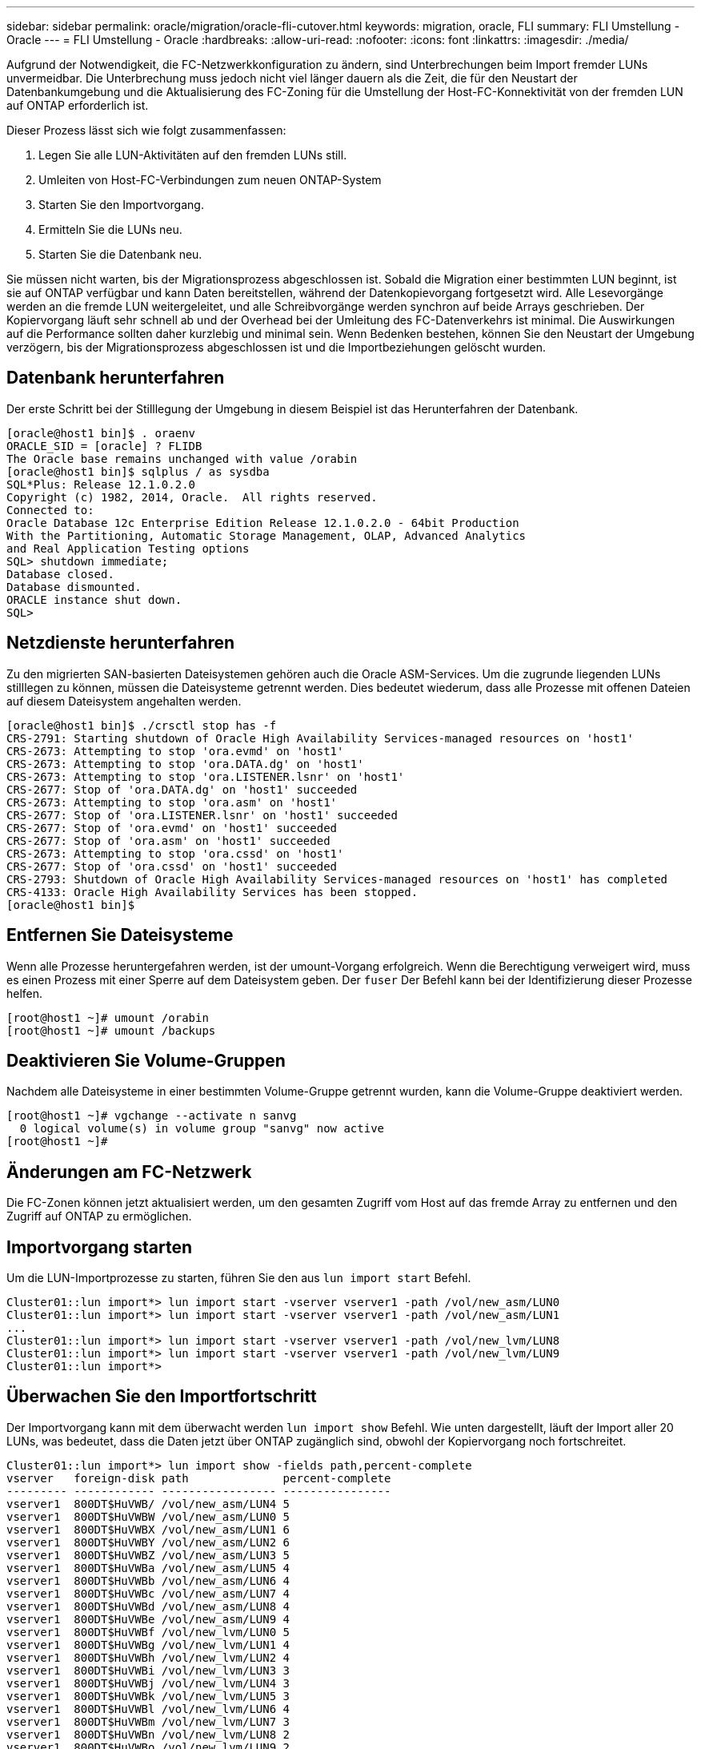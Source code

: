 ---
sidebar: sidebar 
permalink: oracle/migration/oracle-fli-cutover.html 
keywords: migration, oracle, FLI 
summary: FLI Umstellung - Oracle 
---
= FLI Umstellung - Oracle
:hardbreaks:
:allow-uri-read: 
:nofooter: 
:icons: font
:linkattrs: 
:imagesdir: ./media/


[role="lead"]
Aufgrund der Notwendigkeit, die FC-Netzwerkkonfiguration zu ändern, sind Unterbrechungen beim Import fremder LUNs unvermeidbar. Die Unterbrechung muss jedoch nicht viel länger dauern als die Zeit, die für den Neustart der Datenbankumgebung und die Aktualisierung des FC-Zoning für die Umstellung der Host-FC-Konnektivität von der fremden LUN auf ONTAP erforderlich ist.

Dieser Prozess lässt sich wie folgt zusammenfassen:

. Legen Sie alle LUN-Aktivitäten auf den fremden LUNs still.
. Umleiten von Host-FC-Verbindungen zum neuen ONTAP-System
. Starten Sie den Importvorgang.
. Ermitteln Sie die LUNs neu.
. Starten Sie die Datenbank neu.


Sie müssen nicht warten, bis der Migrationsprozess abgeschlossen ist. Sobald die Migration einer bestimmten LUN beginnt, ist sie auf ONTAP verfügbar und kann Daten bereitstellen, während der Datenkopievorgang fortgesetzt wird. Alle Lesevorgänge werden an die fremde LUN weitergeleitet, und alle Schreibvorgänge werden synchron auf beide Arrays geschrieben. Der Kopiervorgang läuft sehr schnell ab und der Overhead bei der Umleitung des FC-Datenverkehrs ist minimal. Die Auswirkungen auf die Performance sollten daher kurzlebig und minimal sein. Wenn Bedenken bestehen, können Sie den Neustart der Umgebung verzögern, bis der Migrationsprozess abgeschlossen ist und die Importbeziehungen gelöscht wurden.



== Datenbank herunterfahren

Der erste Schritt bei der Stilllegung der Umgebung in diesem Beispiel ist das Herunterfahren der Datenbank.

....
[oracle@host1 bin]$ . oraenv
ORACLE_SID = [oracle] ? FLIDB
The Oracle base remains unchanged with value /orabin
[oracle@host1 bin]$ sqlplus / as sysdba
SQL*Plus: Release 12.1.0.2.0
Copyright (c) 1982, 2014, Oracle.  All rights reserved.
Connected to:
Oracle Database 12c Enterprise Edition Release 12.1.0.2.0 - 64bit Production
With the Partitioning, Automatic Storage Management, OLAP, Advanced Analytics
and Real Application Testing options
SQL> shutdown immediate;
Database closed.
Database dismounted.
ORACLE instance shut down.
SQL>
....


== Netzdienste herunterfahren

Zu den migrierten SAN-basierten Dateisystemen gehören auch die Oracle ASM-Services. Um die zugrunde liegenden LUNs stilllegen zu können, müssen die Dateisysteme getrennt werden. Dies bedeutet wiederum, dass alle Prozesse mit offenen Dateien auf diesem Dateisystem angehalten werden.

....
[oracle@host1 bin]$ ./crsctl stop has -f
CRS-2791: Starting shutdown of Oracle High Availability Services-managed resources on 'host1'
CRS-2673: Attempting to stop 'ora.evmd' on 'host1'
CRS-2673: Attempting to stop 'ora.DATA.dg' on 'host1'
CRS-2673: Attempting to stop 'ora.LISTENER.lsnr' on 'host1'
CRS-2677: Stop of 'ora.DATA.dg' on 'host1' succeeded
CRS-2673: Attempting to stop 'ora.asm' on 'host1'
CRS-2677: Stop of 'ora.LISTENER.lsnr' on 'host1' succeeded
CRS-2677: Stop of 'ora.evmd' on 'host1' succeeded
CRS-2677: Stop of 'ora.asm' on 'host1' succeeded
CRS-2673: Attempting to stop 'ora.cssd' on 'host1'
CRS-2677: Stop of 'ora.cssd' on 'host1' succeeded
CRS-2793: Shutdown of Oracle High Availability Services-managed resources on 'host1' has completed
CRS-4133: Oracle High Availability Services has been stopped.
[oracle@host1 bin]$
....


== Entfernen Sie Dateisysteme

Wenn alle Prozesse heruntergefahren werden, ist der umount-Vorgang erfolgreich. Wenn die Berechtigung verweigert wird, muss es einen Prozess mit einer Sperre auf dem Dateisystem geben. Der `fuser` Der Befehl kann bei der Identifizierung dieser Prozesse helfen.

....
[root@host1 ~]# umount /orabin
[root@host1 ~]# umount /backups
....


== Deaktivieren Sie Volume-Gruppen

Nachdem alle Dateisysteme in einer bestimmten Volume-Gruppe getrennt wurden, kann die Volume-Gruppe deaktiviert werden.

....
[root@host1 ~]# vgchange --activate n sanvg
  0 logical volume(s) in volume group "sanvg" now active
[root@host1 ~]#
....


== Änderungen am FC-Netzwerk

Die FC-Zonen können jetzt aktualisiert werden, um den gesamten Zugriff vom Host auf das fremde Array zu entfernen und den Zugriff auf ONTAP zu ermöglichen.



== Importvorgang starten

Um die LUN-Importprozesse zu starten, führen Sie den aus `lun import start` Befehl.

....
Cluster01::lun import*> lun import start -vserver vserver1 -path /vol/new_asm/LUN0
Cluster01::lun import*> lun import start -vserver vserver1 -path /vol/new_asm/LUN1
...
Cluster01::lun import*> lun import start -vserver vserver1 -path /vol/new_lvm/LUN8
Cluster01::lun import*> lun import start -vserver vserver1 -path /vol/new_lvm/LUN9
Cluster01::lun import*>
....


== Überwachen Sie den Importfortschritt

Der Importvorgang kann mit dem überwacht werden `lun import show` Befehl. Wie unten dargestellt, läuft der Import aller 20 LUNs, was bedeutet, dass die Daten jetzt über ONTAP zugänglich sind, obwohl der Kopiervorgang noch fortschreitet.

....
Cluster01::lun import*> lun import show -fields path,percent-complete
vserver   foreign-disk path              percent-complete
--------- ------------ ----------------- ----------------
vserver1  800DT$HuVWB/ /vol/new_asm/LUN4 5
vserver1  800DT$HuVWBW /vol/new_asm/LUN0 5
vserver1  800DT$HuVWBX /vol/new_asm/LUN1 6
vserver1  800DT$HuVWBY /vol/new_asm/LUN2 6
vserver1  800DT$HuVWBZ /vol/new_asm/LUN3 5
vserver1  800DT$HuVWBa /vol/new_asm/LUN5 4
vserver1  800DT$HuVWBb /vol/new_asm/LUN6 4
vserver1  800DT$HuVWBc /vol/new_asm/LUN7 4
vserver1  800DT$HuVWBd /vol/new_asm/LUN8 4
vserver1  800DT$HuVWBe /vol/new_asm/LUN9 4
vserver1  800DT$HuVWBf /vol/new_lvm/LUN0 5
vserver1  800DT$HuVWBg /vol/new_lvm/LUN1 4
vserver1  800DT$HuVWBh /vol/new_lvm/LUN2 4
vserver1  800DT$HuVWBi /vol/new_lvm/LUN3 3
vserver1  800DT$HuVWBj /vol/new_lvm/LUN4 3
vserver1  800DT$HuVWBk /vol/new_lvm/LUN5 3
vserver1  800DT$HuVWBl /vol/new_lvm/LUN6 4
vserver1  800DT$HuVWBm /vol/new_lvm/LUN7 3
vserver1  800DT$HuVWBn /vol/new_lvm/LUN8 2
vserver1  800DT$HuVWBo /vol/new_lvm/LUN9 2
20 entries were displayed.
....
Wenn Sie einen Offline-Prozess benötigen, verzögern Sie die Neuermittlung oder den Neustart von Diensten bis zum `lun import show` Befehl zeigt an, dass die gesamte Migration erfolgreich und abgeschlossen ist. Anschließend können Sie den Migrationsprozess wie unter beschrieben abschließen link:../migration/migration_options.html#foreign-lun-import-fli["Import fremder LUNs – Abschluss"].

Wenn Sie eine Online-Migration benötigen, fahren Sie mit der Neuerkennung der LUNs in ihrem neuen Zuhause fort, und führen Sie die Dienste aus.



== Nach SCSI-Geräteänderungen suchen

In den meisten Fällen besteht die einfachste Möglichkeit, neue LUNs neu zu ermitteln, darin, den Host neu zu starten. Dadurch werden alte veraltete Geräte automatisch entfernt, alle neuen LUNs ordnungsgemäß erkannt und verbundene Geräte wie Multipathing-Geräte erstellt. Das Beispiel zeigt einen vollständig online-Prozess zu Demonstrationszwecken.

Achtung: Bevor Sie einen Host neu starten, stellen Sie sicher, dass alle Einträge in sind `/etc/fstab` Diese Referenz migrierte SAN-Ressourcen werden kommentiert. Wenn dies nicht durchgeführt wird und Probleme mit dem LUN-Zugriff auftreten, wird das OS möglicherweise nicht gebootet. Diese Situation beschädigt Daten nicht. Es kann jedoch sehr unbequem sein, in den Rettungsmodus oder einen ähnlichen Modus zu starten und die zu korrigieren `/etc/fstab` Damit das OS gebootet werden kann, um die Fehlerbehebung zu ermöglichen.

Die LUNs auf der in diesem Beispiel verwendeten Linux-Version können erneut mit dem gescannt werden `rescan-scsi-bus.sh` Befehl. Wenn der Befehl erfolgreich war, sollte jeder LUN-Pfad in der Ausgabe angezeigt werden. Die Ausgabe kann schwer zu interpretieren sein, wenn die Zoning- und igroup-Konfiguration korrekt war, sollten viele LUNs scheinen, die eine enthalten `NETAPP` Anbieterzeichenfolge.

....
[root@host1 /]# rescan-scsi-bus.sh
Scanning SCSI subsystem for new devices
Scanning host 0 for  SCSI target IDs  0 1 2 3 4 5 6 7, all LUNs
 Scanning for device 0 2 0 0 ...
OLD: Host: scsi0 Channel: 02 Id: 00 Lun: 00
      Vendor: LSI      Model: RAID SAS 6G 0/1  Rev: 2.13
      Type:   Direct-Access                    ANSI SCSI revision: 05
Scanning host 1 for  SCSI target IDs  0 1 2 3 4 5 6 7, all LUNs
 Scanning for device 1 0 0 0 ...
OLD: Host: scsi1 Channel: 00 Id: 00 Lun: 00
      Vendor: Optiarc  Model: DVD RW AD-7760H  Rev: 1.41
      Type:   CD-ROM                           ANSI SCSI revision: 05
Scanning host 2 for  SCSI target IDs  0 1 2 3 4 5 6 7, all LUNs
Scanning host 3 for  SCSI target IDs  0 1 2 3 4 5 6 7, all LUNs
Scanning host 4 for  SCSI target IDs  0 1 2 3 4 5 6 7, all LUNs
Scanning host 5 for  SCSI target IDs  0 1 2 3 4 5 6 7, all LUNs
Scanning host 6 for  SCSI target IDs  0 1 2 3 4 5 6 7, all LUNs
Scanning host 7 for  all SCSI target IDs, all LUNs
 Scanning for device 7 0 0 10 ...
OLD: Host: scsi7 Channel: 00 Id: 00 Lun: 10
      Vendor: NETAPP   Model: LUN C-Mode       Rev: 8300
      Type:   Direct-Access                    ANSI SCSI revision: 05
 Scanning for device 7 0 0 11 ...
OLD: Host: scsi7 Channel: 00 Id: 00 Lun: 11
      Vendor: NETAPP   Model: LUN C-Mode       Rev: 8300
      Type:   Direct-Access                    ANSI SCSI revision: 05
 Scanning for device 7 0 0 12 ...
...
OLD: Host: scsi9 Channel: 00 Id: 01 Lun: 18
      Vendor: NETAPP   Model: LUN C-Mode       Rev: 8300
      Type:   Direct-Access                    ANSI SCSI revision: 05
 Scanning for device 9 0 1 19 ...
OLD: Host: scsi9 Channel: 00 Id: 01 Lun: 19
      Vendor: NETAPP   Model: LUN C-Mode       Rev: 8300
      Type:   Direct-Access                    ANSI SCSI revision: 05
0 new or changed device(s) found.
0 remapped or resized device(s) found.
0 device(s) removed.
....


== Überprüfen Sie auf Multipath-Geräte

Der LUN-Erkennungsprozess löst auch die Wiederherstellung von Multipath-Geräten aus, der Linux-Multipathing-Treiber hat jedoch bekanntermaßen gelegentlich Probleme. Die Ausgabe von `multipath - ll` Sollte überprüft werden, um sicherzustellen, dass die Ausgabe wie erwartet aussieht. Die folgende Ausgabe zeigt beispielsweise Multipath-Geräte, die mit einem verknüpft sind `NETAPP` Anbieterzeichenfolge. Jedes Gerät verfügt über vier Pfade, wobei zwei mit einer Priorität von 50 und zwei mit einer Priorität von 10. Obwohl die genaue Ausgabe mit verschiedenen Versionen von Linux variieren kann, sieht diese Ausgabe wie erwartet aus.


NOTE: Überprüfen Sie anhand der Dokumentation der Host-Dienstprogramme die Version von Linux, die Sie verwenden `/etc/multipath.conf` Die Einstellungen sind korrekt.

....
[root@host1 /]# multipath -ll
3600a098038303558735d493762504b36 dm-5 NETAPP  ,LUN C-Mode
size=10G features='4 queue_if_no_path pg_init_retries 50 retain_attached_hw_handle' hwhandler='1 alua' wp=rw
|-+- policy='service-time 0' prio=50 status=active
| |- 7:0:1:4  sdat 66:208 active ready running
| `- 9:0:1:4  sdbn 68:16  active ready running
`-+- policy='service-time 0' prio=10 status=enabled
  |- 7:0:0:4  sdf  8:80   active ready running
  `- 9:0:0:4  sdz  65:144 active ready running
3600a098038303558735d493762504b2d dm-10 NETAPP  ,LUN C-Mode
size=10G features='4 queue_if_no_path pg_init_retries 50 retain_attached_hw_handle' hwhandler='1 alua' wp=rw
|-+- policy='service-time 0' prio=50 status=active
| |- 7:0:1:8  sdax 67:16  active ready running
| `- 9:0:1:8  sdbr 68:80  active ready running
`-+- policy='service-time 0' prio=10 status=enabled
  |- 7:0:0:8  sdj  8:144  active ready running
  `- 9:0:0:8  sdad 65:208 active ready running
...
3600a098038303558735d493762504b37 dm-8 NETAPP  ,LUN C-Mode
size=10G features='4 queue_if_no_path pg_init_retries 50 retain_attached_hw_handle' hwhandler='1 alua' wp=rw
|-+- policy='service-time 0' prio=50 status=active
| |- 7:0:1:5  sdau 66:224 active ready running
| `- 9:0:1:5  sdbo 68:32  active ready running
`-+- policy='service-time 0' prio=10 status=enabled
  |- 7:0:0:5  sdg  8:96   active ready running
  `- 9:0:0:5  sdaa 65:160 active ready running
3600a098038303558735d493762504b4b dm-22 NETAPP  ,LUN C-Mode
size=10G features='4 queue_if_no_path pg_init_retries 50 retain_attached_hw_handle' hwhandler='1 alua' wp=rw
|-+- policy='service-time 0' prio=50 status=active
| |- 7:0:1:19 sdbi 67:192 active ready running
| `- 9:0:1:19 sdcc 69:0   active ready running
`-+- policy='service-time 0' prio=10 status=enabled
  |- 7:0:0:19 sdu  65:64  active ready running
  `- 9:0:0:19 sdao 66:128 active ready running
....


== Reaktivieren Sie die LVM-Volume-Gruppe

Wenn die LVM-LUNs ordnungsgemäß erkannt wurden, wird das angezeigt `vgchange --activate y` Befehl sollte erfolgreich sein. Dies ist ein gutes Beispiel für den Nutzen eines logischen Volume-Managers. Eine Änderung des WWN einer LUN oder auch einer Seriennummer ist unwichtig, da die Metadaten der Volume-Gruppe auf die LUN selbst geschrieben werden.

Das Betriebssystem hat die LUNs gescannt und eine kleine Menge an auf die LUN geschriebenen Daten ermittelt, die sie als physisches Volume des identifizieren `sanvg volumegroup`. Anschließend wurden alle erforderlichen Geräte erstellt. Sie müssen nur die Volume-Gruppe erneut aktivieren.

....
[root@host1 /]# vgchange --activate y sanvg
  Found duplicate PV fpCzdLTuKfy2xDZjai1NliJh3TjLUBiT: using /dev/mapper/3600a098038303558735d493762504b46 not /dev/sdp
  Using duplicate PV /dev/mapper/3600a098038303558735d493762504b46 from subsystem DM, ignoring /dev/sdp
  2 logical volume(s) in volume group "sanvg" now active
....


== Dateisysteme neu einbinden

Nachdem die Volume-Gruppe wieder aktiviert wurde, können die Dateisysteme mit allen ursprünglichen Daten gemountet werden. Wie bereits erwähnt, sind die Dateisysteme voll funktionsfähig, selbst wenn die Datenreplikation in der Back-Gruppe weiterhin aktiv ist.

....
[root@host1 /]# mount /orabin
[root@host1 /]# mount /backups
[root@host1 /]# df -k
Filesystem                       1K-blocks      Used Available Use% Mounted on
/dev/mapper/rhel-root             52403200   8837100  43566100  17% /
devtmpfs                          65882776         0  65882776   0% /dev
tmpfs                              6291456        84   6291372   1% /dev/shm
tmpfs                             65898668      9884  65888784   1% /run
tmpfs                             65898668         0  65898668   0% /sys/fs/cgroup
/dev/sda1                           505580    224828    280752  45% /boot
fas8060-nfs-public:/install      199229440 119368256  79861184  60% /install
fas8040-nfs-routable:/snapomatic   9961472     30528   9930944   1% /snapomatic
tmpfs                             13179736        16  13179720   1% /run/user/42
tmpfs                             13179736         0  13179736   0% /run/user/0
/dev/mapper/sanvg-lvorabin        20961280  12357456   8603824  59% /orabin
/dev/mapper/sanvg-lvbackups       73364480  62947536  10416944  86% /backups
....


== Neuscannen für ASM-Geräte

Die ASMlib-Geräte sollten beim erneuten Scannen der SCSI-Geräte neu erkannt worden sein. Die Wiedererkennung kann online überprüft werden, indem ASMlib neu gestartet und anschließend die Datenträger gescannt werden.


NOTE: Dieser Schritt ist nur für ASM-Konfigurationen relevant, in denen ASMlib verwendet wird.

Achtung: Wenn ASMlib nicht verwendet wird, ist die `/dev/mapper` Geräte sollten automatisch neu erstellt worden sein. Die Berechtigungen sind jedoch möglicherweise nicht korrekt. Sie müssen spezielle Berechtigungen für die zugrunde liegenden Geräte für ASM festlegen, wenn ASMlib nicht vorhanden ist. Dies wird in der Regel durch spezielle Einträge in entweder der erreicht `/etc/multipath.conf` Oder `udev` Regeln oder möglicherweise in beiden Regelsätzen. Diese Dateien müssen möglicherweise aktualisiert werden, um Änderungen in der Umgebung in Bezug auf WWNs oder Seriennummern widerzuspiegeln, um sicherzustellen, dass die ASM-Geräte weiterhin über die richtigen Berechtigungen verfügen.

In diesem Beispiel werden beim Neustart von ASMlib und beim Scannen nach Festplatten die gleichen 10 ASM-LUNs wie in der ursprünglichen Umgebung angezeigt.

....
[root@host1 /]# oracleasm exit
Unmounting ASMlib driver filesystem: /dev/oracleasm
Unloading module "oracleasm": oracleasm
[root@host1 /]# oracleasm init
Loading module "oracleasm": oracleasm
Configuring "oracleasm" to use device physical block size
Mounting ASMlib driver filesystem: /dev/oracleasm
[root@host1 /]# oracleasm scandisks
Reloading disk partitions: done
Cleaning any stale ASM disks...
Scanning system for ASM disks...
Instantiating disk "ASM0"
Instantiating disk "ASM1"
Instantiating disk "ASM2"
Instantiating disk "ASM3"
Instantiating disk "ASM4"
Instantiating disk "ASM5"
Instantiating disk "ASM6"
Instantiating disk "ASM7"
Instantiating disk "ASM8"
Instantiating disk "ASM9"
....


== Starten Sie die Grid-Services neu

Da die LVM- und ASM-Geräte jetzt online und verfügbar sind, können die Grid-Dienste neu gestartet werden.

....
[root@host1 /]# cd /orabin/product/12.1.0/grid/bin
[root@host1 bin]# ./crsctl start has
....


== Datenbank neu starten

Nach dem Neustart der Netzdienste kann die Datenbank gestartet werden. Möglicherweise müssen Sie einige Minuten warten, bis die ASM-Dienste vollständig verfügbar sind, bevor Sie versuchen, die Datenbank zu starten.

....
[root@host1 bin]# su - oracle
[oracle@host1 ~]$ . oraenv
ORACLE_SID = [oracle] ? FLIDB
The Oracle base has been set to /orabin
[oracle@host1 ~]$ sqlplus / as sysdba
SQL*Plus: Release 12.1.0.2.0
Copyright (c) 1982, 2014, Oracle.  All rights reserved.
Connected to an idle instance.
SQL> startup
ORACLE instance started.
Total System Global Area 3221225472 bytes
Fixed Size                  4502416 bytes
Variable Size            1207962736 bytes
Database Buffers         1996488704 bytes
Redo Buffers               12271616 bytes
Database mounted.
Database opened.
SQL>
....